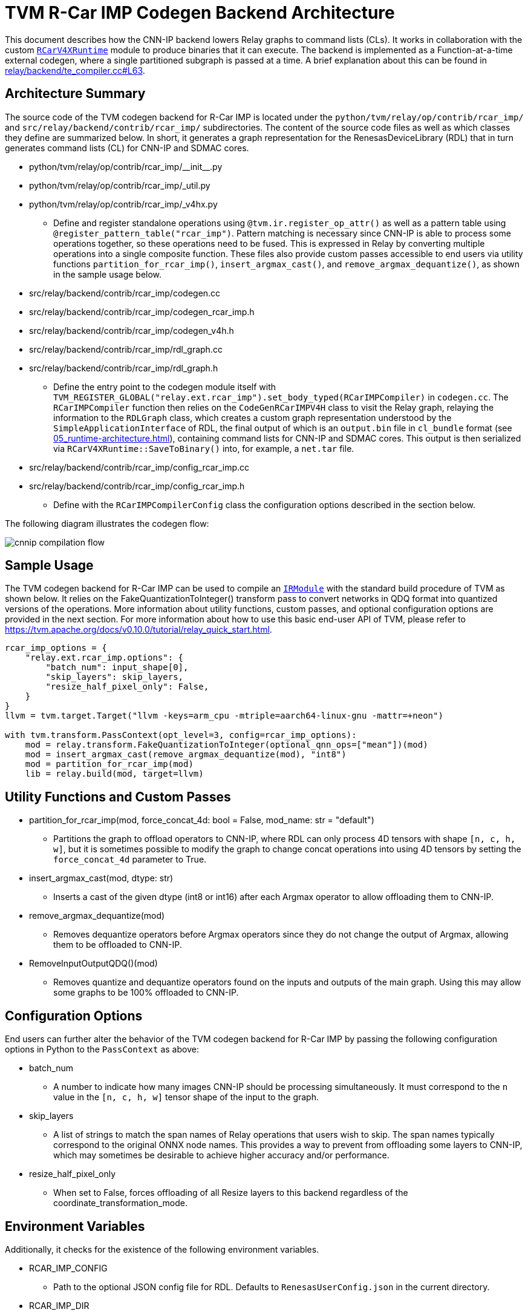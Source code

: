:figure-caption!:

= TVM R-Car IMP Codegen Backend Architecture

This document describes how the CNN-IP backend lowers Relay graphs to command lists (CLs). It works in collaboration with the custom xref:05_runtime-architecture.adoc[`RCarV4XRuntime`] module to produce binaries that it can execute. The backend is implemented as a Function-at-a-time external codegen, where a single partitioned subgraph is passed at a time. A brief explanation about this can be found in link:https://github.com/apache/tvm/blob/513c2be0c3b853a3b77de729f0ea75d448ee3c37/src/relay/backend/te_compiler.cc#L63[relay/backend/te_compiler.cc#L63].

== Architecture Summary

The source code of the TVM codegen backend for R-Car IMP is located under the `python/tvm/relay/op/contrib/rcar_imp/` and `src/relay/backend/contrib/rcar_imp/` subdirectories. The content of the source code files as well as which classes they define are summarized below. In short, it generates a graph representation for the RenesasDeviceLibrary (RDL) that in turn generates command lists (CL) for CNN-IP and SDMAC cores.

* python/tvm/relay/op/contrib/rcar_imp/\\__init__.py
* python/tvm/relay/op/contrib/rcar_imp/_util.py
* python/tvm/relay/op/contrib/rcar_imp/_v4hx.py
** Define and register standalone operations using `@tvm.ir.register_op_attr()` as well as a pattern table using `@register_pattern_table("rcar_imp")`. Pattern matching is necessary since CNN-IP is able to process some operations together, so these operations need to be fused. This is expressed in Relay by converting multiple operations into a single composite function. These files also provide custom passes accessible to end users via utility functions `partition_for_rcar_imp()`, `insert_argmax_cast()`, and `remove_argmax_dequantize()`, as shown in the sample usage below.

* src/relay/backend/contrib/rcar_imp/codegen.cc
* src/relay/backend/contrib/rcar_imp/codegen_rcar_imp.h
* src/relay/backend/contrib/rcar_imp/codegen_v4h.h
* src/relay/backend/contrib/rcar_imp/rdl_graph.cc
* src/relay/backend/contrib/rcar_imp/rdl_graph.h
** Define the entry point to the codegen module itself with `TVM_REGISTER_GLOBAL("relay.ext.rcar_imp").set_body_typed(RCarIMPCompiler)` in `codegen.cc`. The `RCarIMPCompiler` function then relies on the `CodeGenRCarIMPV4H` class to visit the Relay graph, relaying the information to the `RDLGraph` class, which creates a custom graph representation understood by the `SimpleApplicationInterface` of RDL, the final output of which is an `output.bin` file in `cl_bundle` format (see xref:05_runtime-architecture.adoc[]), containing command lists for CNN-IP and SDMAC cores. This output is then serialized via `RCarV4XRuntime::SaveToBinary()` into, for example, a `net.tar` file.

* src/relay/backend/contrib/rcar_imp/config_rcar_imp.cc
* src/relay/backend/contrib/rcar_imp/config_rcar_imp.h
** Define with the `RCarIMPCompilerConfig` class the configuration options described in the section below.

The following diagram illustrates the codegen flow:

image::images/cnnip-compilation-flow.svg[]

== Sample Usage

The TVM codegen backend for R-Car IMP can be used to compile an https://tvm.apache.org/docs/reference/api/python/ir.html#tvm.ir.IRModule[`IRModule`] with the standard build procedure of TVM as shown below. It relies on the FakeQuantizationToInteger() transform pass to convert networks in QDQ format into quantized versions of the operations. More information about utility functions, custom passes, and optional configuration options are provided in the next section. For more information about how to use this basic end-user API of TVM, please refer to https://tvm.apache.org/docs/v0.10.0/tutorial/relay_quick_start.html.

[source,python]
----
rcar_imp_options = {
    "relay.ext.rcar_imp.options": {
        "batch_num": input_shape[0],
        "skip_layers": skip_layers,
        "resize_half_pixel_only": False,
    }
}
llvm = tvm.target.Target("llvm -keys=arm_cpu -mtriple=aarch64-linux-gnu -mattr=+neon")

with tvm.transform.PassContext(opt_level=3, config=rcar_imp_options):
    mod = relay.transform.FakeQuantizationToInteger(optional_qnn_ops=["mean"])(mod)
    mod = insert_argmax_cast(remove_argmax_dequantize(mod), "int8")
    mod = partition_for_rcar_imp(mod)
    lib = relay.build(mod, target=llvm)
----

== Utility Functions and Custom Passes

* partition_for_rcar_imp(mod, force_concat_4d: bool = False, mod_name: str = "default")
** Partitions the graph to offload operators to CNN-IP, where RDL can only process 4D tensors with shape `[n, c, h, w]`, but it is sometimes possible to modify the graph to change concat operations into using 4D tensors by setting the `force_concat_4d` parameter to True.

* insert_argmax_cast(mod, dtype: str)
** Inserts a cast of the given dtype (int8 or int16) after each Argmax operator to allow offloading them to CNN-IP.

* remove_argmax_dequantize(mod)
** Removes dequantize operators before Argmax operators since they do not change the output of Argmax, allowing them to be offloaded to CNN-IP.

* RemoveInputOutputQDQ()(mod)
** Removes quantize and dequantize operators found on the inputs and outputs of the main graph. Using this may allow some graphs to be 100% offloaded to CNN-IP.

== Configuration Options

End users can further alter the behavior of the TVM codegen backend for R-Car IMP by passing the following configuration options in Python to the `PassContext` as above:

* batch_num
** A number to indicate how many images CNN-IP should be processing simultaneously. It must correspond to the `n` value in the `[n, c, h, w]` tensor shape of the input to the graph.

* skip_layers
** A list of strings to match the span names of Relay operations that users wish to skip. The span names typically correspond to the original ONNX node names. This provides a way to prevent from offloading some layers to CNN-IP, which may sometimes be desirable to achieve higher accuracy and/or performance.

* resize_half_pixel_only
** When set to False, forces offloading of all Resize layers to this backend regardless of the coordinate_transformation_mode.

== Environment Variables

Additionally, it checks for the existence of the following environment variables.

* RCAR_IMP_CONFIG
** Path to the optional JSON config file for RDL. Defaults to `RenesasUserConfig.json` in the current directory.

* RCAR_IMP_DIR
** Directory where to save output files from RDL. Defaults to the current directory.

* TVM_RCAR_PROFILE_DIR
** When set to an existing path, additional information useful for profiling purposes will get saved to files in that directory for use by RPerf.
